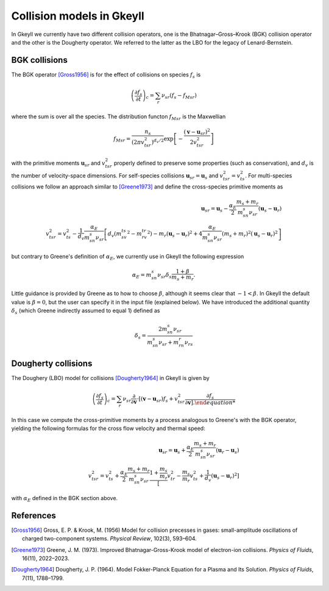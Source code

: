 .. _dev_collisionmodels:

Collision models in Gkeyll
++++++++++++++++++++++++++

In Gkeyll we currently have two different collision operators, one
is the Bhatnagar–Gross–Krook (BGK) collision operator and the other
is the Dougherty operator. We referred to the latter as the LBO for
the legacy of Lenard-Bernstein.


BGK collisions
--------------

The BGK operator [Gross1956]_ is for the effect of collisions on
species :math:`f_s` is

.. math::

  \left(\frac{\partial f_s}{\partial t}\right)_c = \sum_r\nu_{sr}
  \left(f_s - f_{Msr}\right)

where the sum is over all the species. The distribution functon
:math:`f_{Msr}` is the Maxwellian

.. math::

  f_{Msr} = \frac{n_s}{\left(2\pi v_{tsr}^2\right)^{d_v/2}}
  \exp\left[-\frac{\left(\mathbf{v}-\mathbf{u}_{sr}\right)^2}{2v_{tsr}^2}\right] 

with the primitive moments :math:`\mathbf{u}_{sr}` and :math:`v_{tsr}^2`
properly defined to preserve some properties (such as conservation),
and :math:`d_v` is the number of velocity-space dimensions.
For self-species collisions :math:`\mathbf{u}_{sr}=\mathbf{u}_s` and
:math:`v_{tsr}^2=v_{ts}^2`. For multi-species collisions we follow
an approach similar to [Greene1973]_ and define the cross-species
primitive moments as

.. math::

  \mathbf{u}_{sr} = \mathbf{u}_s - \frac{\alpha_{E}}{2}
  \frac{m_s+m_r}{m_sn_{s}\nu_{sr}}\left(\mathbf{u}_s-\mathbf{u}_r\right) \\
  v_{tsr}^2 = v_{ts}^2 - \frac{1}{d_v}\frac{\alpha_E}{m_sn_{s}\nu_{sr}}
  \left[d_v\left(m_sv_{ts}^2-m_rv_{tr}^2\right)-m_r\left(\mathbf{u}_s-\mathbf{u}_r\right)^2
  +4\frac{\alpha_E}{m_sn_{s}\nu_{sr}}\left(m_s+m_r\right)^2\left(\mathbf{u}_s-\mathbf{u}_r\right)^2\right]

but contrary to Greene's definition of :math:`\alpha_E`, we currently
use in Gkeyll the following expression

.. math::

  \alpha_E = m_sn_{s}\nu_{sr}\delta_s\frac{1+\beta}{m_s+m_r}.

Little guidance is provided by Greene as to how to choose :math:`\beta`,
although it seems clear that :math:`-1<\beta`. In Gkeyll the default
value is :math:`\beta=0`, but the user can specify it in the input file
(explained below). We have introduced the additional quantity :math:`\delta_s`
(which Greene indirectly assumed to equal 1) defined as

.. math::

  \delta_s = \frac{2m_sn_s\nu_{sr}}{m_sn_s\nu_{sr}+m_rn_r\nu_{rs}}

Dougherty collisions
--------------------

The Doughery (LBO) model for collisions [Dougherty1964]_ in Gkeyll is given by

.. math::

  \left(\frac{\partial f_s}{\partial t}\right)_c = \sum_r\nu_{sr}
  \frac{\partial}{\partial\mathbf{v}}\cdot\left[\left(\mathbf{v}-\mathbf{u}_{sr}\right)f_s
  +v_{tsr}^2\frac{\partial f_s}{\partial\mathbf{v}\right].
 
In this case we compute the cross-primitive moments by a process analogous
to Greene's with the BGK operator, yielding the following formulas for the
cross flow velocity and thermal speed:

.. math::
  \mathbf{u}_{sr} = \mathbf{u}_s + \frac{\alpha_{E}}{2}
  \frac{m_s+m_r}{m_sn_{s}\nu_{sr}}\left(\mathbf{u}_r-\mathbf{u}_s\right) \\
  v_{tsr}^2 = v_{ts}^2+\frac{\alpha_{E}}{2}\frac{m_s+m_r}{m_sn_{s}\nu_{sr}}
  \frac{1+\frac{m_s}{m_r}}\left[v_{tr}^2-\frac{m_s}{m_r}v_{ts}^2
  +\frac{1}{d_v}\left(\mathbf{u}_s-\mathbf{u}_r\right)^2\right]

with :math:`\alpha_E` defined in the BGK section above.


References
---------

.. [Gross1956] Gross, E. P. & Krook, M. (1956) Model for collision precesses
   in gases: small-amplitude oscillations of charged two-component systems.
   *Physical Review*, 102(3), 593–604.

.. [Greene1973] Greene, J. M. (1973). Improved Bhatnagar-Gross-Krook model
   of electron-ion collisions. *Physics of Fluids*, 16(11), 2022–2023.

.. [Dougherty1964] Dougherty, J. P. (1964). Model Fokker-Planck Equation for
   a Plasma and Its Solution. *Physics of Fluids*, 7(11), 1788–1799.
